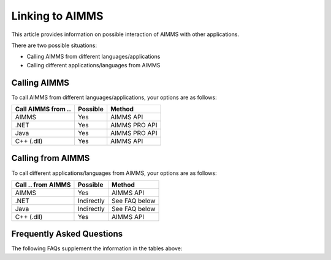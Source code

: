 Linking to AIMMS
===================================
This article provides information on possible interaction of AIMMS with other applications.

There are two possible situations:

* Calling AIMMS from different languages/applications
* Calling different applications/languages from AIMMS

Calling AIMMS
-------------
To call AIMMS from different languages/applications, your options are as follows:

+--------------------+----------+---------------+
| Call AIMMS from .. | Possible | Method        |
+====================+==========+===============+
| AIMMS              | Yes      | AIMMS API     |
+--------------------+----------+---------------+
| .NET               | Yes      | AIMMS PRO API |
+--------------------+----------+---------------+
| Java               | Yes      | AIMMS PRO API |
+--------------------+----------+---------------+
| C++ (.dll)         | Yes      | AIMMS API     |
+--------------------+----------+---------------+
 
Calling from AIMMS
---------------------
To call different applications/languages from AIMMS, your options are as follows: 

+--------------------+------------+---------------+
| Call .. from AIMMS | Possible   | Method        |
+====================+============+===============+
| AIMMS              | Yes        | AIMMS API     |
+--------------------+------------+---------------+
| .NET               | Indirectly | See FAQ below |
+--------------------+------------+---------------+
| Java               | Indirectly | See FAQ below |
+--------------------+------------+---------------+
| C++ (.dll)         | Yes        | AIMMS API     |
+--------------------+------------+---------------+
 
Frequently Asked Questions
---------------------------
The following FAQs supplement the information in the tables above:


.. dropdown:: Can I Call AIMMS from .NET?

    Yes, our AIMMS PRO API has native bindings for .NET, so you can use those to make calls to AIMMS directly.

.. dropdown:: Can I Call AIMMS from C++?

    Yes, you can use the AIMMS C++ API.

.. dropdown:: Can I Call AIMMS from Java?

    Yes, our AIMMS PRO API has native bindings for Java, so you can use those to make calls to AIMMS directly.

.. dropdown:: Can I Use my ``.NET`` Component within AIMMS?

    No, but you could write your own C++ ``.dll`` that accesses your .NET component through the AIMMS PRO API.

.. dropdown:: Can I Use my C++ ``.dll`` Component within AIMMS?

    Yes, if the exposed routines follow the AIMMS guidelines this is possible.

.. dropdown:: Can I Use my Java Component within AIMMS?

    No, but you could write your own C++ ``.dll`` that accesses your Java component through the AIMMS PRO API.
